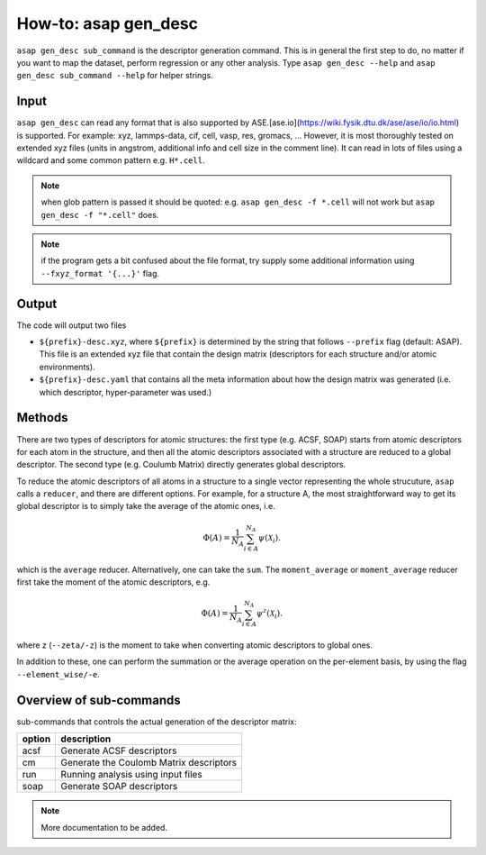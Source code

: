 How-to: asap gen_desc
=====================

``asap gen_desc sub_command`` is the descriptor generation command. 
This is in general the first step to do, no matter if you want to map the dataset,
perform regression or any other analysis. Type ``asap gen_desc --help`` and
``asap gen_desc sub_command --help`` for helper strings.

Input
------

``asap gen_desc`` can read any format that is also supported by ASE.[ase.io](https://wiki.fysik.dtu.dk/ase/ase/io/io.html) is supported. 
For example:
xyz, lammps-data, cif, cell, vasp, res, gromacs, ...
However, it is most thoroughly tested on extended xyz files (units in angstrom, additional info and cell size in the comment line). 
It can read in lots of files using a wildcard and some common pattern e.g. ``H*.cell``. 

.. note:: when glob pattern is passed it should be quoted: e.g. 
    ``asap gen_desc -f *.cell`` will not work 
    but ``asap gen_desc -f "*.cell"`` does.

.. note:: if the program gets a bit confused about the file format, try supply some additional information using ``--fxyz_format '{...}'`` flag.

Output
-------

The code will output two files

* ``${prefix}-desc.xyz``, where ``${prefix}`` is determined by the string that follows ``--prefix`` flag (default: ASAP). This file is an extended xyz file that contain the design matrix (descriptors for each structure and/or atomic environments).

* ``${prefix}-desc.yaml`` that contains all the meta information about how the design matrix was generated (i.e. which descriptor, hyper-parameter was used.)

Methods
-------

There are two types of descriptors for atomic structures: the first type (e.g. ACSF, SOAP) starts from atomic descriptors for each atom in the structure, and then all the atomic descriptors associated with a structure are reduced to a global descriptor. The second type (e.g. Coulumb Matrix) directly generates global descriptors.

To reduce the atomic descriptors of all atoms in a structure to a single vector representing the whole strucuture, ``asap`` calls a ``reducer``, and there are different options. For example, for a structure A, the most straightforward way to get its global descriptor is to simply take the average of the atomic ones, i.e.

.. math::

    \Phi (A) = \dfrac{1}{N_A}\sum_{i \in A}^{N_A} \psi (\mathcal{X}_i).

which is the ``average`` reducer. Alternatively, one can take the ``sum``. The ``moment_average`` or ``moment_average`` reducer first take the moment of the atomic descriptors, e.g.

.. math::

    \Phi (A) = \dfrac{1}{N_A}\sum_{i \in A}^{N_A} \psi^{z} (\mathcal{X}_i).

where z (``--zeta/-z``) is the moment to take when converting atomic descriptors to global ones.

In addition to these, one can perform the summation or the average operation on the per-element basis, by using the flag ``--element_wise/-e``.


Overview of sub-commands
-------------------------

sub-commands that controls the actual generation of the descriptor matrix:

======  =======================================
option  description 
======  =======================================
  acsf  Generate ACSF descriptors
  cm    Generate the Coulomb Matrix descriptors
  run   Running analysis using input files
  soap  Generate SOAP descriptors
======  =======================================


.. click:: asaplib.cli.cmd_asap:gen_desc
   :prog: asap gen_desc
   :nested: full

.. note::  More documentation to be added. 

